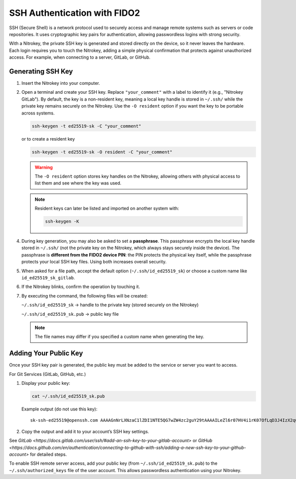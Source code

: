 SSH Authentication with FIDO2
=============================

.. product-table:: nk3 passkey fido2

SSH (Secure Shell) is a network protocol used to securely access and manage remote systems such as servers or code repositories. It uses cryptographic key pairs for authentication, allowing passwordless logins with strong security.

With a Nitrokey, the private SSH key is generated and stored directly on the device, so it never leaves the hardware. Each login requires you to touch the Nitrokey, adding a simple physical confirmation that protects against unauthorized access. For example, when connecting to a server, GitLab, or GitHub.

Generating SSH Key
------------------

1. Insert the Nitrokey into your computer.

2. Open a terminal and create your SSH key. Replace ``"your_comment"`` with a label to identify it (e.g., "Nitrokey GitLab").  
   By default, the key is a non-resident key, meaning a local key handle is stored in ``~/.ssh/`` while the private key remains securely on the Nitrokey.  
   Use the ``-O resident`` option if you want the key to be portable across systems.

   .. code-block:: shell-session

      ssh-keygen -t ed25519-sk -C "your_comment"

   or to create a resident key
   
   .. code-block:: shell-session

      ssh-keygen -t ed25519-sk -O resident -C "your_comment"

   .. warning::

      The ``-O resident`` option stores key handles on the Nitrokey, allowing others with physical access to list them and see where the key was used.

   .. note::

      Resident keys can later be listed and imported on another system with:
      
      .. code-block:: shell-session

         ssh-keygen -K


4. During key generation, you may also be asked to set a **passphrase**. This passphrase encrypts the local key handle stored in ``~/.ssh/`` (not the private key on the Nitrokey, which always stays securely inside the device). The passphrase is **different from the FIDO2 device PIN**: the PIN protects the physical key itself, while the passphrase protects your local SSH key files. Using both increases overall security.

5. When asked for a file path, accept the default option (``~/.ssh/id_ed25519_sk``) or choose a custom name like ``id_ed25519_sk_gitlab``.

6. If the Nitrokey blinks, confirm the operation by touching it.

7. By executing the command, the following files will be created:

   ``~/.ssh/id_ed25519_sk`` → handle to the private key (stored securely on the Nitrokey)

   ``~/.ssh/id_ed25519_sk.pub`` → public key file

   .. note::

      The file names may differ if you specified a custom name when generating the key.

.. figure:: images/ssh/terminal.png
   :alt: img0


Adding Your Public Key
----------------------

Once your SSH key pair is generated, the public key must be added to the service or server you want to access.

For Git Services (GitLab, GitHub, etc.) 

1. Display your public key:

   .. code-block:: shell-session

      cat ~/.ssh/id_ed25519_sk.pub

   Example output (do not use this key)::
      
      sk-ssh-ed25519@openssh.com AAAAGnNrLXNzaC1lZDI1NTE5QG7wZW4zc2guY29tAAAAILeZl6r07HV4i1rK07OfLqD3J4IzX2q0lB6Ok0pdxoG5AAAABHNzaDo= your_comment

2. Copy the output and add it to your account’s SSH key settings.  

See `GitLab <https://docs.gitlab.com/user/ssh/#add-an-ssh-key-to-your-gitlab-account>` or `GitHub <https://docs.github.com/en/authentication/connecting-to-github-with-ssh/adding-a-new-ssh-key-to-your-github-account>` for detailed steps.


To enable SSH remote server access, add your public key (from ``~/.ssh/id_ed25519_sk.pub``) to the ``~/.ssh/authorized_keys`` file of the user account. This allows passwordless authentication using your Nitrokey.
